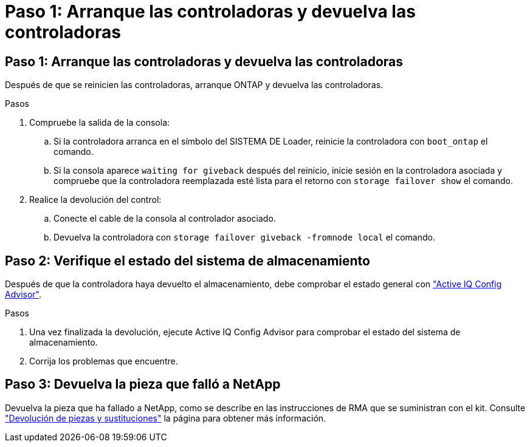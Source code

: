 = Paso 1: Arranque las controladoras y devuelva las controladoras
:allow-uri-read: 




== Paso 1: Arranque las controladoras y devuelva las controladoras

Después de que se reinicien las controladoras, arranque ONTAP y devuelva las controladoras.

.Pasos
. Compruebe la salida de la consola:
+
.. Si la controladora arranca en el símbolo del SISTEMA DE Loader, reinicie la controladora con `boot_ontap` el comando.
.. Si la consola aparece `waiting for giveback` después del reinicio, inicie sesión en la controladora asociada y compruebe que la controladora reemplazada esté lista para el retorno con `storage failover show` el comando.


. Realice la devolución del control:
+
.. Conecte el cable de la consola al controlador asociado.
.. Devuelva la controladora con `storage failover giveback -fromnode local` el comando.






== Paso 2: Verifique el estado del sistema de almacenamiento

Después de que la controladora haya devuelto el almacenamiento, debe comprobar el estado general con https://mysupport.netapp.com/site/tools/tool-eula/activeiq-configadvisor["Active IQ Config Advisor"].

.Pasos
. Una vez finalizada la devolución, ejecute Active IQ Config Advisor para comprobar el estado del sistema de almacenamiento.
. Corrija los problemas que encuentre.




== Paso 3: Devuelva la pieza que falló a NetApp

Devuelva la pieza que ha fallado a NetApp, como se describe en las instrucciones de RMA que se suministran con el kit. Consulte https://mysupport.netapp.com/site/info/rma["Devolución de piezas y sustituciones"] la página para obtener más información.

